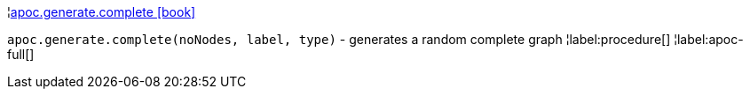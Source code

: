 ¦xref::overview/apoc.generate/apoc.generate.complete.adoc[apoc.generate.complete icon:book[]] +

`apoc.generate.complete(noNodes, label, type)` - generates a random complete graph
¦label:procedure[]
¦label:apoc-full[]
